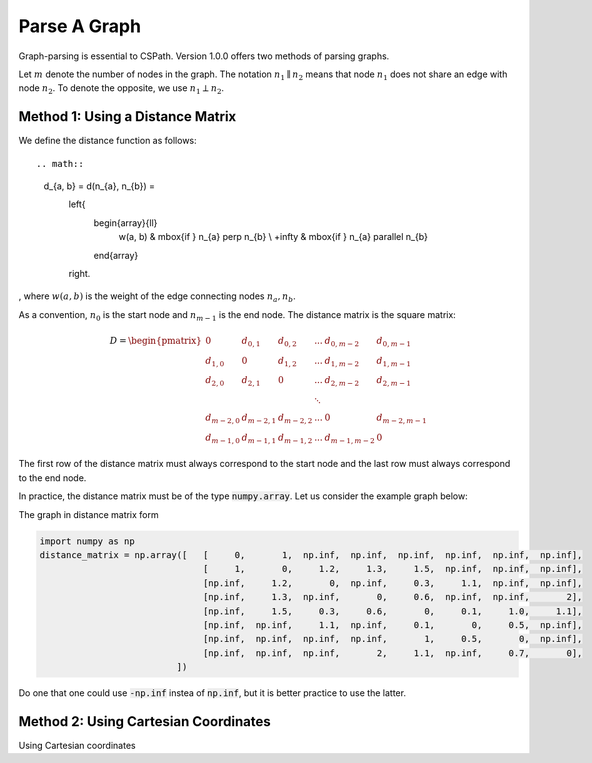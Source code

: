 Parse A Graph
=====================

Graph-parsing is essential to CSPath. Version 1.0.0 offers two methods of parsing graphs.

Let :math:`m` denote the number of nodes in the graph.
The notation :math:`n_{1} \parallel n_{2}` means that node :math:`n_{1}` does not share an edge with node :math:`n_{2}`.
To denote the opposite, we use :math:`n_{1} \perp n_{2}`. 

Method 1: Using a Distance Matrix
---------------------------------

We define the distance function as follows::

.. math::
    d_{a, b} = d(n_{a}, n_{b}) = 
                                    \left\{
                                            \begin{array}{ll}
                                                  w(a, b) & \mbox{if } n_{a} \perp n_{b} \\
                                                  +\infty & \mbox{if } n_{a} \parallel n_{b}
                                            \end{array}
                                    \right.
                                    
                                
, where :math:`w(a, b)` is the weight of the edge connecting nodes :math:`n_{a}, n_{b}`.

As a convention, :math:`n_{0}` is the start node and :math:`n_{m-1}` is the end node.
The distance matrix is the square matrix:

.. math::
    D =
        \begin{pmatrix}
              0          & d_{0, 1}   & d_{0, 2}     & ...    & d_{0, m-2}   & d_{0, m-1} \\
              d_{1, 0}   & 0          & d_{1, 2}     & ...    & d_{1, m-2}   & d_{1, m-1} \\
              d_{2, 0}   & d_{2, 1}   & 0            & ...    & d_{2, m-2}   & d_{2, m-1} \\
                         &            &              & \ddots &              &            \\
              d_{m-2, 0} & d_{m-2, 1} & d_{m-2, 2}   & ...    & 0            & d_{m-2, m-1} \\
              d_{m-1, 0} & d_{m-1, 1} & d_{m - 1, 2} & ...    & d_{m-1, m-2} & 0
        \end{pmatrix}

The first row of the distance matrix must always correspond to the start node and the last row must always correspond to the end node.

In practice, the distance matrix must be of the type :code:`numpy.array`. Let us consider the example graph below::

The graph in distance matrix form 

.. code-block:: python
  
  import numpy as np
  distance_matrix = np.array([   [     0,       1,  np.inf,  np.inf,  np.inf,  np.inf,  np.inf,  np.inf], 
                                 [     1,       0,     1.2,     1.3,     1.5,  np.inf,  np.inf,  np.inf],
                                 [np.inf,     1.2,       0,  np.inf,     0.3,     1.1,  np.inf,  np.inf], 
                                 [np.inf,     1.3,  np.inf,       0,     0.6,  np.inf,  np.inf,       2], 
                                 [np.inf,     1.5,     0.3,     0.6,       0,     0.1,     1.0,     1.1], 
                                 [np.inf,  np.inf,     1.1,  np.inf,     0.1,       0,     0.5,  np.inf], 
                                 [np.inf,  np.inf,  np.inf,  np.inf,       1,     0.5,       0,  np.inf], 
                                 [np.inf,  np.inf,  np.inf,       2,     1.1,  np.inf,     0.7,       0],
                            ])

Do one that one could use :code:`-np.inf` instea of :code:`np.inf`, but it is better practice to use the latter.

Method 2: Using Cartesian Coordinates
-------------------------------------

Using Cartesian coordinates
